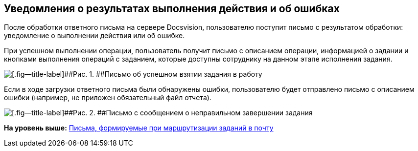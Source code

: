 [[ariaid-title1]]
== Уведомления о результатах выполнения действия и об ошибках

После обработки ответного письма на сервере Docsvision, пользователю поступит письмо с результатом обработки: уведомление о выполнении действия или об ошибке.

При успешном выполнении операции, пользователь получит письмо с описанием операции, информацией о задании и кнопками выполнения операций с заданием, которые доступны сотруднику на данном этапе исполнения задания.

image::images/Email_on_Action.png[[.fig--title-label]##Рис. 1. ##Письмо об успешном взятии задания в работу]

Если в ходе загрузки ответного письма были обнаружены ошибки, пользователю будет отправлено письмо с описанием ошибки (например, не приложен обязательный файл отчета).

image::images/Error_Messages.png[[.fig--title-label]##Рис. 2. ##Письмо с сообщением о неправильном завершении задания]

*На уровень выше:* xref:../pages/Receive_Messages.adoc[Письма, формируемые при маршрутизации заданий в почту]

